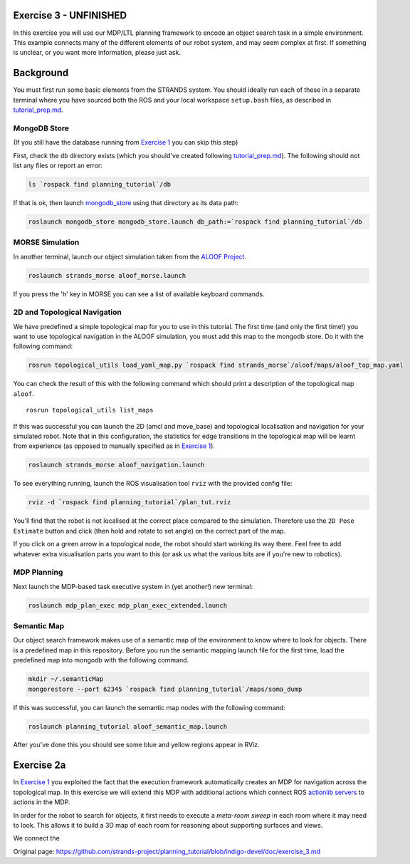 Exercise 3 - UNFINISHED
=======================

In this exercise you will use our MDP/LTL planning framework to encode
an object search task in a simple environment. This example connects
many of the different elements of our robot system, and may seem complex
at first. If something is unclear, or you want more information, please
just ask.

Background
==========

You must first run some basic elements from the STRANDS system. You
should ideally run each of these in a separate terminal where you have
sourced both the ROS and your local workspace ``setup.bash`` files, as
described in `tutorial\_prep.md <./tutorial_prep.md>`__.

MongoDB Store
-------------

(If you still have the database running from `Exercise
1 <./exercise_1.md>`__ you can skip this step)

First, check the ``db`` directory exists (which you should've created
following `tutorial\_prep.md <./tutorial_prep.md>`__). The following
should not list any files or report an error:

.. code:: bash

    ls `rospack find planning_tutorial`/db

If that is ok, then launch
`mongodb\_store <http://wiki.ros.org/mongodb_store>`__ using that
directory as its data path:

.. code:: bash

    roslaunch mongodb_store mongodb_store.launch db_path:=`rospack find planning_tutorial`/db

MORSE Simulation
----------------

In another terminal, launch our object simulation taken from the `ALOOF
Project <http://www.dis.uniroma1.it/~aloof/>`__.

.. code:: bash

    roslaunch strands_morse aloof_morse.launch 

If you press the 'h' key in MORSE you can see a list of available
keyboard commands.

2D and Topological Navigation
-----------------------------

We have predefined a simple topological map for you to use in this
tutorial. The first time (and only the first time!) you want to use
topological navigation in the ALOOF simulation, you must add this map to
the mongodb store. Do it with the following command:

.. code:: bash

    rosrun topological_utils load_yaml_map.py `rospack find strands_morse`/aloof/maps/aloof_top_map.yaml

You can check the result of this with the following command which should
print a description of the topological map ``aloof``.

::

    rosrun topological_utils list_maps 

If this was successful you can launch the 2D (amcl and move\_base) and
topological localisation and navigation for your simulated robot. Note
that in this configuration, the statistics for edge transitions in the
topological map will be learnt from experience (as opposed to manually
specified as in `Exercise 1 <./exercise_1.md>`__).

.. code:: bash

    roslaunch strands_morse aloof_navigation.launch

To see everything running, launch the ROS visualisation tool ``rviz``
with the provided config file:

.. code:: bash

    rviz -d `rospack find planning_tutorial`/plan_tut.rviz

You'll find that the robot is not localised at the correct place
compared to the simulation. Therefore use the ``2D Pose Estimate``
button and click (then hold and rotate to set angle) on the correct part
of the map.

If you click on a green arrow in a topological node, the robot should
start working its way there. Feel free to add whatever extra
visualisation parts you want to this (or ask us what the various bits
are if you're new to robotics).

MDP Planning
------------

Next launch the MDP-based task executive system in (yet another!) new
terminal:

.. code:: bash

    roslaunch mdp_plan_exec mdp_plan_exec_extended.launch

Semantic Map
------------

Our object search framework makes use of a semantic map of the
environment to know where to look for objects. There is a predefined map
in this repository. Before you run the semantic mapping launch file for
the first time, load the predefined map into mongodb with the following
command.

.. code:: bash

    mkdir ~/.semanticMap
    mongorestore --port 62345 `rospack find planning_tutorial`/maps/soma_dump

If this was successful, you can launch the semantic map nodes with the
following command:

.. code:: bash

    roslaunch planning_tutorial aloof_semantic_map.launch

After you've done this you should see some blue and yellow regions
appear in RViz.

Exercise 2a
===========

In `Exercise 1 <./exercise_1.md>`__ you exploited the fact that the
execution framework automatically creates an MDP for navigation across
the topological map. In this exercise we will extend this MDP with
additional actions which connect ROS `actionlib
servers <http://wiki.ros.org/actionlib>`__ to actions in the MDP.

In order for the robot to search for objects, it first needs to execute
a *meta-room sweep* in each room where it may need to look. This allows
it to build a 3D map of each room for reasoning about supporting
surfaces and views.

We connect the


Original page: https://github.com/strands-project/planning_tutorial/blob/indigo-devel/doc/exercise_3.md